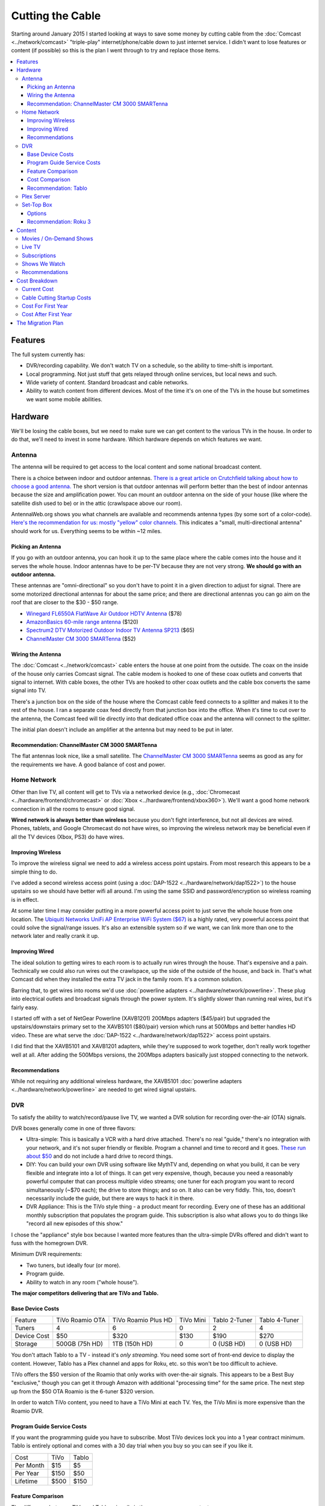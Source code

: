 =================
Cutting the Cable
=================

Starting around January 2015 I started looking at ways to save some money by cutting cable from the :doc:`Comcast <../network/comcast>` "triple-play" internet/phone/cable down to just internet service. I didn't want to lose features or content (if possible) so this is the plan I went through to try and replace those items.

.. contents::
  :local:

Features
========
The full system currently has:

- DVR/recording capability. We don't watch TV on a schedule, so the ability to time-shift is important.
- Local programming. Not just stuff that gets relayed through online services, but local news and such.
- Wide variety of content. Standard broadcast and cable networks.
- Ability to watch content from different devices. Most of the time it's on one of the TVs in the house but sometimes we want some mobile abilities.

Hardware
========

We'll be losing the cable boxes, but we need to make sure we can get content to the various TVs in the house. In order to do that, we'll need to invest in some hardware. Which hardware depends on which features we want.

Antenna
-------
The antenna will be required to get access to the local content and some national broadcast content.

There is a choice between indoor and outdoor antennas. `There is a great article on Crutchfield talking about how to choose a good antenna. <http://wwv.crutchfield.com/learn/learningcenter/home/antenna.html>`_ The short version is that outdoor antennas will perform better than the best of indoor antennas because the size and amplification power. You can mount an outdoor antenna on the side of your house (like where the satellite dish used to be) or in the attic (crawlspace above our room).

AntennaWeb.org shows you what channels are available and recommends antenna types (by some sort of a color-code). `Here's the recommendation for us: mostly "yellow" color channels. <http://www.antennaweb.org/Stations.aspx?Address=&City=Hillsboro&State=OR&ZIP=97124&Housing=S&Accuracy=4&Height=6&Obstructed=False&StationList=&Lat=45.5442824&Lon=-122.9521023>`_ This indicates a "small, multi-directional antenna" should work for us. Everything seems to be within ~12 miles.

Picking an Antenna
~~~~~~~~~~~~~~~~~~
If you go with an outdoor antenna, you can hook it up to the same place where the cable comes into the house and it serves the whole house. Indoor antennas have to be per-TV because they are not very strong. **We should go with an outdoor antenna.**

These antennas are "omni-directional" so you don't have to point it in a given direction to adjust for signal. There are some motorized directional antennas for about the same price; and there are directional antennas you can go aim on the roof that are closer to the $30 - $50 range.

- `Winegard FL6550A FlatWave Air Outdoor HDTV Antenna <http://www.amazon.com/dp/B00E5Z3R6A?tag=mhsvortex>`_ ($78)
- `AmazonBasics 60-mile range antenna <http://www.amazon.com/dp/B00MFXNQBU?tag=mhsvortex>`_ ($120)
- `Spectrum2 DTV Motorized Outdoor Indoor TV Antenna SP213 <http://www.spectrumantenna.com/ProductDetails.asp?ProductCode=SP2&Click=564>`_ ($65)
- `ChannelMaster CM 3000 SMARTenna <http://www.amazon.com/dp/B000BSKO84?tag=mhsvortex>`_ ($52)

Wiring the Antenna
~~~~~~~~~~~~~~~~~~
The :doc:`Comcast <../network/comcast>` cable enters the house at one point from the outside. The coax on the inside of the house only carries Comcast signal. The cable modem is hooked to one of these coax outlets and converts that signal to internet. With cable boxes, the other TVs are hooked to other coax outlets and the cable box converts the same signal into TV.

There's a junction box on the side of the house where the Comcast cable feed connects to a splitter and makes it to the rest of the house. I ran a separate coax feed directly from that junction box into the office. When it's time to cut over to the antenna, the Comcast feed will tie directly into that dedicated office coax and the antenna will connect to the splitter.

The initial plan doesn't include an amplifier at the antenna but may need to be put in later.

Recommendation: ChannelMaster CM 3000 SMARTenna
~~~~~~~~~~~~~~~~~~~~~~~~~~~~~~~~~~~~~~~~~~~~~~~
The flat antennas look nice, like a small satellite. The `ChannelMaster CM 3000 SMARTenna <http://www.amazon.com/dp/B000BSKO84?tag=mhsvortex>`_ seems as good as any for the requirements we have. A good balance of cost and power.

Home Network
------------
Other than live TV, all content will get to TVs via a networked device (e.g., :doc:`Chromecast <../hardware/frontend/chromecast>` or :doc:`Xbox <../hardware/frontend/xbox360>`). We'll want a good home network connection in all the rooms to ensure good signal.

**Wired network is always better than wireless** because you don't fight interference, but not all devices are wired. Phones, tablets, and Google Chromecast do not have wires, so improving the wireless network may be beneficial even if all the TV devices (Xbox, PS3) do have wires.

Improving Wireless
~~~~~~~~~~~~~~~~~~
To improve the wireless signal we need to add a wireless access point upstairs. From most research this appears to be a simple thing to do.

I've added a second wireless access point (using a :doc:`DAP-1522 <../hardware/network/dap1522>`) to the house upstairs so we should have better wifi all around. I'm using the same SSID and password/encryption so wireless roaming is in effect.

At some later time I may consider putting in a more powerful access point to just serve the whole house from one location. The `Ubiquiti Networks UniFi AP Enterprise WiFi System ($67) <http://www.amazon.com/dp/B004XXMUCQ?tag=mhsvortex>`_ is a highly rated, very powerful access point that could solve the signal/range issues. It's also an extensible system so if we want, we can link more than one to the network later and really crank it up.

Improving Wired
~~~~~~~~~~~~~~~
The ideal solution to getting wires to each room is to actually run wires through the house. That's expensive and a pain. Technically we could also run wires out the crawlspace, up the side of the outside of the house, and back in. That's what Comcast did when they installed the extra TV jack in the family room. It's a common solution.

Barring that, to get wires into rooms we'd use :doc:`powerline adapters <../hardware/network/powerline>`. These plug into electrical outlets and broadcast signals through the power system. It's slightly slower than running real wires, but it's fairly easy.

I started off with a set of NetGear Powerline (XAVB1201) 200Mbps adapters ($45/pair) but upgraded the upstairs/downstairs primary set to the XAVB5101 ($80/pair) version which runs at 500Mbps and better handles HD video. These are what serve the :doc:`DAP-1522 <../hardware/network/dap1522>` access point upstairs.

I did find that the XAVB5101 and XAVB1201 adapters, while they're supposed to work together, don't really work together well at all. After adding the 500Mbps versions, the 200Mbps adapters basically just stopped connecting to the network.

Recommendations
~~~~~~~~~~~~~~~
While not requiring any additional wireless hardware, the XAVB5101 :doc:`powerline adapters <../hardware/network/powerline>` are needed to get wired signal upstairs.

DVR
---
To satisfy the ability to watch/record/pause live TV, we wanted a DVR solution for recording over-the-air (OTA) signals.

DVR boxes generally come in one of three flavors:

- Ultra-simple: This is basically a VCR with a hard drive attached. There's no real "guide," there's no integration with your network, and it's not super friendly or flexible. Program a channel and time to record and it goes. `These run about $50 <http://www.amazon.com/dp/B00I2ZBD1U?tag=mhsvortex>`_ and do not include a hard drive to record things.
- DIY: You can build your own DVR using software like MythTV and, depending on what you build, it can be very flexible and integrate into a lot of things. It can get very expensive, though, because you need a reasonably powerful computer that can process multiple video streams; one tuner for each program you want to record simultaneously (~$70 each); the drive to store things; and so on. It also can be very fiddly. This, too, doesn't necessarily include the guide, but there are ways to hack it in there.
- DVR Appliance: This is the TiVo style thing - a product meant for recording. Every one of these has an additional monthly subscription that populates the program guide. This subscription is also what allows you to do things like "record all new episodes of this show."

I chose the "appliance" style box because I wanted more features than the ultra-simple DVRs offered and didn't want to fuss with the homegrown DVR.

Minimum DVR requirements:

- Two tuners, but ideally four (or more).
- Program guide.
- Ability to watch in any room ("whole house").

**The major competitors delivering that are TiVo and Tablo.**

Base Device Costs
~~~~~~~~~~~~~~~~~

===========  ===============  ===================  =========  =============  =============
Feature      TiVo Roamio OTA  TiVo Roamio Plus HD  TiVo Mini  Tablo 2-Tuner  Tablo 4-Tuner
-----------  ---------------  -------------------  ---------  -------------  -------------
Tuners       4                6                    0          2              4
Device Cost  $50              $320                 $130       $190           $270
Storage      500GB (75h HD)   1TB (150h HD)        0          0 (USB HD)     0 (USB HD)
===========  ===============  ===================  =========  =============  =============

You don't attach Tablo to a TV - instead it's *only streaming*. You need some sort of front-end device to display the content. However, Tablo has a Plex channel and apps for Roku, etc. so this won't be too difficult to achieve.

TiVo offers the $50 version of the Roamio that only works with over-the-air signals. This appears to be a Best Buy "exclusive," though you can get it through Amazon with additional "processing time" for the same price. The next step up from the $50 OTA Roamio is the 6-tuner $320 version.

In order to watch TiVo content, you need to have a TiVo Mini at each TV. Yes, the TiVo Mini is more expensive than the Roamio DVR.

Program Guide Service Costs
~~~~~~~~~~~~~~~~~~~~~~~~~~~
If you want the programming guide you have to subscribe. Most TiVo devices lock you into a 1 year contract minimum. Tablo is entirely optional and comes with a 30 day trial when you buy so you can see if you like it.

=========  ====  =====
Cost       TiVo  Tablo
---------  ----  -----
Per Month  $15   $5
Per Year   $150  $50
Lifetime   $500  $150
=========  ====  =====

Feature Comparison
~~~~~~~~~~~~~~~~~~
The difference between TiVo and Tablo primarily is the way you access content.

**TiVo wants to be your set top box** (and it requires you have a box at each TV to access content). If you want to stream to devices, you have to buy an extra "TiVo Stream" box or you have to go with the Roamio Plus HD box ($320).

**Tablo is more interested in working like Plex** - being a recording server that sits out there and lets you access from whatever. There are already apps for Android and iOS; there's a web app for computers; and there's a Plex integration channel so you can watch through Plex. As long as you have one of the network-enabled devices attached to the TV, you get the DVR/live TV functionality.

Cost Comparison
~~~~~~~~~~~~~~~
Assuming we want what we have now:

- Simple TV in our room. Not necessarily DVR access.
- Full TV/DVR access in the game room and living room.
- The programming guide so the thing is usable - one year of service.
- Four tuners (for apples-to-apples on the DVR comparisons).

==============  =====================================  ==============================
Item            TiVo                                   Tablo
--------------  -------------------------------------  ------------------------------
Equipment Cost  Roamio OTA: $50, TiVo Mini (x2): $130  4-Tuner: $270, Hard Drive: $50
Guide Cost      $150                                   $50
Total           $330                                   $370
==============  =====================================  ==============================

At first that looks like it costs more to go Tablo. However, if we want to extend TV into other rooms, the TiVo Mini cost starts impacting things. Even just adding one more TiVo Mini puts Tablo over the edge. And if you start considering the longer-term guide cost, Tablo totally wins out.

Recommendation: Tablo
~~~~~~~~~~~~~~~~~~~~~
The flexibility and features of Tablo plus the cheap cost of the guide means it's probably the best overall solution for us.

Plex Server
-----------
We currently serve Plex through the :doc:`Synology DS1010+ <../hardware/server/synologyds1010>` NAS in the office. The problem is that, while it works great for SD (standard definition) content, it doesn't have the horsepower to handle HD content. Any time you try to play HD content, the video stutters as the server tries to keep up. This was going to be a stumbling block for putting our HD movies on Plex anyway, but we could have put it off for a bit since getting the HD movies in there isn't a huge priority.

However, given Tablo access will probably be through Plex for some devices, it becomes a bit more pressing.

The CPU power required is for transcoding - which is basically "taking the video stream and converting it into something that looks good on your device." Video processing takes a lot of CPU and the current Synology NAS just doesn't have it. It wasn't meant for that kind of work.

`Plex has some recommendations on what sort of CPU you need to accomplish transcoding <https://support.plex.tv/hc/en-us/articles/201774043-What-kind-of-CPU-do-I-need-for-my-Server-computer->`_. Using a separate server to do the video processing and leaving the content stored on a NAS is something `several folks have working well <https://forums.plex.tv/index.php/topic/124747-pms-on-separate-pc-w-nas-as-media-storage/>`_.

There is a benchmark called "Passmark" that helps guide what sort of CPU might fit the bill. The rough guideline is that if we want HD content, we need to multiply 2000 (the benchmark required for a single stream) by the number of streams we might have (say, 2 or 4). For me, I figured four streams would be enough to future-proof things for a while, so I wanted a CPU with Passmark of ~8000.

**I ended up choosing an AMD FX-8350 processor with a Passmark of 8988** and `a pretty good price-to-performance ratio <http://www.cpubenchmark.net/cpu.php?cpu=AMD+FX-8350+Eight-Core>`_.

**I targeted a server cost of about $500.** Here are the parts I bought to build my :doc:`Megaplex server <../hardware/server/megaplex>`:


- `AMD FD8350FRHKBOX FX-8350 FX-Series 8-Core Black Edition Processor - $169.99 <http://www.amazon.com/dp/B009O7YUF6?tag=mhsvortex>`_
- `Gigabyte AM3+ AMD DDR3 1333 760G HDMI USB 3.0 Micro ATX Motherboard GA-78LMT-USB3 - $58.99 <http://www.amazon.com/dp/B009FC3YJ8?tag=mhsvortex>`_
- `Rosewill Dual Fans MicroATX Mini Tower Computer Case, Black FBM-02 - $29.99 <http://www.amazon.com/dp/B009NJAE4Q?tag=mhsvortex>`_
- `Antec EarthWatts EA-380D Green 380 Watt 80 PLUS BRONZE Power Supply - $40.01 <http://www.amazon.com/dp/B002UOR17Y?tag=mhsvortex>`_
- `Crucial Ballistix Sport 8GB Kit (4GBx2) DDR3 1600 MT/s (PC3-12800) CL9 @1.5V UDIMM 240-Pin Memory BLS2KIT4G3D1609DS1S00 - $59.99 <http://www.amazon.com/dp/B006WAGGUK?tag=mhsvortex>`_
- `LG Electronics 14x Internal BDXL Blu-Ray Burner Rewriter WH14NS40 - Bulk Drive - Black - $56.95 <http://www.amazon.com/dp/B007YWMCA8?tag=mhsvortex>`_
- `5 Pack Monoprice 18-Inch SATA III 6.0 Gbps Cable with Locking Latch and 1 x 90-Degree Plug (108783) - $7.99 <http://www.amazon.com/dp/B00IOS6EAU?tag=mhsvortex>`_
- `StarTech.com 12-Inch LP4 to 2x SATA Power Y Cable Adapter - $3.99 <http://www.amazon.com/dp/B0002GRUV4?tag=mhsvortex>`_
- `JBtek Sleeved PWM Fan Splitter Cable 1 to 2 Converter - $5.99 <http://www.amazon.com/dp/B00OZ10FI2?tag=mhsvortex>`_
- `WD Blue 1TB SATA 6Gb/s 7200rpm Internal Hard Drive - $54.99 (2 of these) <http://www.amazon.com/dp/B0088PUEPK?tag=mhsvortex>`_

**Total price: $543.87**

Set-Top Box
-----------
In the master bedroom there's no gaming console or other device that can get the online content, so we need to solve that. Depending on the solution and what it provides, we may want to put a device even at the TVs that have gaming consoles.

Options
~~~~~~~

- Google :doc:`Chromecast <../hardware/frontend/chromecast>`
- Apple TV
- Amazon Fire TV
- :doc:`Roku 3 <../hardware/frontend/roku>`

`CNet has a great comparison of these devices that matches up with my findings so I won't repeat the whole thing here. <http://www.cnet.com/news/chromecast-vs-apple-tv-vs-roku-3-which-media-streamer-should-you-buy/>`_

We have a :doc:`Chromecast <../hardware/frontend/chromecast>` and I've found two problems with it.

- It never gets a great network signal. Even if it's right next to the access point, it never seems to get over three bars.
- Starting February 2104, it has been getting really flaky, not wanting to connect to the wireless network. Some quick research shows this is not uncommon.

Since I want a wired solution to ensure good connectivity, **Chromecast is out**. Most of our stuff is not in Apple format, so **Apple TV is out**.

`Tablo is both on Amazon Fire TV and Roku 3 <https://www.tablotv.com/blog/sneak-peek-new-roku-channel-amazon-fire-android/>`_. Reading online reviews, while both devices seem reasonable, almost every comparison review (outside of the Amazon web site) points to Roku as a clear winner for having more available content and easier-to-use features. For example, when you search for a title on Amazon Fire TV, it only searches a single app - :doc:`Netflix <../services/netflix>` or :doc:`Amazon Prime <../services/amazon>`. When you search on Roku, you get searches across all the apps, so it'll find the title in Netflix, Amazon, and :doc:`Hulu Plus <../services/hulu>`, then give you a choice which source to use.

Recommendation: Roku 3
~~~~~~~~~~~~~~~~~~~~~~
I got a :doc:`Roku 3 <../hardware/frontend/roku>` for the master bedroom and it turned out amazing. I very shortly thereafter also got one for the main TV. The ease of setup and ease of use really can't be beat.

Content
=======
The content we get through cable right now includes movies (mostly on demand through Showtime, Starz, and Encore) and shows (mostly DVR or on-demand from broadcast networks, though a few from Showtime).

Movies / On-Demand Shows
------------------------
Movies are available on :doc:`Netflix <../services/netflix>`, :doc:`Hulu Plus <../services/hulu>`, :doc:`Amazon Prime <../services/amazon>`, and on our Plex server. I don't think we'll be at a shortage of movies to watch, however, most of these are not new releases.

New releases may require us to use Redbox or rent/buy from Amazon Instant Video or Xbox Video.

CBS has its own on-demand service called "CBS All Access." It only works on computers - there's no app and no integration with anything else.

Channels like TNT, FX, and such (expanded basic channels) mostly do not have on-demand solutions. :doc:`Hulu Plus <../services/hulu>` has a few of these shows, but generally shows from these channels are limited to previous seasons.

Live TV
-------
If we want live programming, we can use over-the-air broadcasts via an antenna.

There are effectively two ways to watch live TV: Directly through the antenna attached to the TV or through a device (like a tuner box).

Just watching live TV is free and works with the antenna. If you want the ability to pause/record live TV or see a program guide, it requires one of the DVR devices I outlined above.

Subscriptions
-------------

==============  =============
Service         Cost Per Year
--------------  -------------
Netflix         $96 ($8/mo)
Hulu Plus       $96 ($8/mo)
Amazon Prime    $99
CBS All Access  $72 ($6/mo)
==============  =============

I didn't really research HBO Now since $15/month for a single channel seems like a bit much.

Shows We Watch
--------------

This grid shows a few of the shows we watch and which provider covers that show. Assuming the show isn't available on live TV to record via DVR, we'd use a provider to get the show.

========================  =======  =========  ======  ==============
Show                      Netflix  Hulu Plus  Amazon  CBS All Access
------------------------  -------  ---------  ------  --------------
NCIS                                                  C,P
CSI                                                   C,P
Doctor Who                P        P          P
Parks and Recreation               C,P        P
Homeland
Sherlock                  P
Big Bang Theory                                       C,P
Agent Carter                       C,P
Agents of SHIELD                   C,P
House of Cards            C,P
Orange/New Black          C,P
American Horror Story     P        P          P
Bob's Burgers                      C,P
The Librarians
Saturday Night Live                C,P
Person of Interest                                    C,P
Grimm                              C,P
Family Guy                         C,P
Glee                               C,P
Archer                    P        P
Nurse Jackie
Jake / Neverland Pirates
Sofia the First
========================  =======  =========  ======  ==============

- C = Current episodes available (sometimes delayed)
- P = Past episodes available

Not counting shows that are broadcast, there are definitely some shows that don't have an online solution at all (e.g., Homeland or anything from Disney Jr.).

We do watch a lot of CBS shows. It's unclear whether it'd be worth $72/year for access online. **A DVR solution would probably be better.** We just couldn't miss any episodes or... well, we'd miss them. No on-demand.

Recommendations
---------------

Based on our viewing habits and the presence of a DVR solution, we're looking at:

- :doc:`Netflix <../services/netflix>`
- :doc:`Hulu Plus <../services/hulu>`
- :doc:`Amazon Prime <../services/amazon>`

Cost Breakdown
==============

Current Cost
------------

Our :doc:`Comcast <../network/comcast>` cable package provides:

- 105Mbps internet
- TV (expanded basic + Starz/Encore)
- Phone

=====================================  ============  ===========  ============
Package                                Monthly Cost  Annual Cost  Savings/Year
-------------------------------------  ------------  -----------  ------------
HD Preferred XF Triple Play (current)  $163.35       $1960.20     --
Internet/Phone only                    $110.90       $1330.80     $629.40
Internet only                          $65.95        $791.40      $1168.80
=====================================  ============  ===========  ============

**The most savings is obviously with internet-only.**  We can use our mobile phones for our primary numbers and wifi calling in the house now enables us to get a good signal and actually receive calls at home. We would lose our landline number unless we choose to do something like the Sprint solution and port the number there, but that's not a huge deal.

Cable Cutting Startup Costs
---------------------------
Given some guesses at which equipment we'd want, here's an equipment + services cost estimate for losing cable.

+--------------------+---------------------------------+-------+
| Live TV                                                      |
+--------------------+---------------------------------+-------+
|                    | ChannelMaster CM 3000 SMARTenna | $52   |
+--------------------+---------------------------------+-------+
|                    | Tablo 4-tuner DVR               | $270  |
+--------------------+---------------------------------+-------+
|                    | 1TB USB HDD for Tablo recording | $100  |
+--------------------+---------------------------------+-------+
|                    | Tablo guide service (1 year)    | $50   |
+--------------------+---------------------------------+-------+
| Network                                                      |
+--------------------+---------------------------------+-------+
|                    | Netgear 500Mbps XAVB5101 (pair) | $80   |
+--------------------+---------------------------------+-------+
| Content Providers                                            |
+--------------------+---------------------------------+-------+
|                    | Netflix (1 year)                | $96   |
+--------------------+---------------------------------+-------+
|                    | Hulu Plus (1 year)              | $96   |
+--------------------+---------------------------------+-------+
|                    | Amazon Prime (1 year)           | $99   |
+--------------------+---------------------------------+-------+
| Plex Server                                                  |
+--------------------+---------------------------------+-------+
|                    | Parts                           | $544  |
+--------------------+---------------------------------+-------+
| **Startup Equipment Costs**                          | $1046 |
+--------------------+---------------------------------+-------+
| **Total Recurring Annual Costs**                     | $341  |
+--------------------+---------------------------------+-------+
| **TOTAL FIRST YEAR COST**                            | $1387 |
+--------------------+---------------------------------+-------+

We already pay for :doc:`Netflix <../services/netflix>` and :doc:`Amazon Prime <../services/amazon>`, and we really wanted the Plex server anyway, so if you subtract those costs from the "startup" cost, **the first year is more like $648**

Notes:

- **There is a chance there is something not being accounted for here.** For example, cables we don't have, or some connector or another to get things hooked up.
- **If we run physical cable instead of using powerline, it would be cheaper.** Of course, it's a ton more work.
- **Hard drive prices change often** so we may come in cheaper on that.
- **We could get the 2-tuner Tablo and save $80**, but we could only record one thing and watch one other thing through it; or record two total things. Kind of like the old cable DVR that we didn't like much.
- **If we want a better wireless access point, this doesn't account for that.** With wired network in the main rooms, though, it might not be a "must have." And if the :doc:`DAP-1522 <../hardware/network/dap1522>` works upstairs, we don't really need anything new.
- If we like the Tablo service, **the lifetime $150 cost may be a better long-term investment** with a break-even after three years.

Cost For First Year
-------------------

==========================================  ========
Comcast internet-only                       $791.40
H/W + services (w/o Netflix, Amazon, Plex)  $648.00
Total                                       $1439.40
Savings from current plan                   $520.80
==========================================  ========

Due to the startup hardware costs the savings is not as good in the first year as in subsequent years. If we went to internet/phone, it would be closer to the same price as we already pay - we wouldn't actually save any money the first year.

Cost After First Year
---------------------

==============================  ========
Comcast internet-only           $791.40
Services (w/o Netflix, Amazon)  $146.00
Total                           $937.40
Savings from current plan       $1022.80
==============================  ========

**This subsequent year scenario is where the payoff is.** Once the hardware is in place, you basically only pay for services and the internet connection.

The Migration Plan
==================

1. Prepare for phone replacement.
    a. Ensure cell phones are set up for wifi calling.
    b. Figure out "quiet time" for phones so we can mute them at night but still allow calls through. (`This "Do Not Disturb" app <https://play.google.com/store/apps/details?id=com.cabooze.buzzoff>`_ is a reasonable solution.)
2. Update home network.
    a. Purchase and install upgraded powerline adapters to extend wired network.
    b. Verify strong connectivity upstairs.
    c. Determine if better wireless access point is required upstairs - purchase and install if so.
3. Update Plex server.
    a. Order and assemble parts.
    b. Install Plex server software.
    c. Port the existing library (metadata) to the new :doc:`Megaplex server <../hardware/server/megaplex>`.
4. Prepare for antenna installation - determine how the cables will be hooked up.
    a. Figure out where the cables from the junction box on the side of the house go once they go under through the vent.
    b. Wire up a coax run from the junction box to the office to ensure the Comcast signal still gets there.
5. Install antenna and test.
    a. Order antenna.
    b. Put up the antenna and get the wiring in place.
    c. Temporarily switch to antenna signal with Comcast only running in office.
    d. Verify antenna signal is good - determine if signal amplifier or different antenna placement is required.
    e. Switch back to Comcast inside the house but leave the antenna hooked to the one outlet in the office (the one that will eventually be Comcast). We'll use that to set up Tablo.
6. Set up Tablo.
    a. Order the Tablo box.
    b. Hook up Tablo to the one outlet that has antenna signal. Make sure it powers on and connects to things. Scan for channels but don't program recordings yet.
    c. Install Tablo apps on mobile devices and tablets.
    d. Set up the Plex channel for Tablo and test, particularly with HD signal.
    e. Verify Tablo still gets the channels - maybe re-scan to ensure.
    f. Set up recordings.
7. Pre-cut over.
    a. Finish watching all the shows we have recorded.
    b. Write down all of the things we record - channels, times, etc. so we can set up Tablo or plan things on Hulu.
    c. Start Hulu Plus subscription.
    d. Add Hulu Plus apps to Xbox, Playstation, mobile, tablet.
8. Cut over.
    a. Discontinue TV and phone service with Comcast.
    b. Remove Comcast boxes and wire the TVs directly to the wall coax outlet.
    c. Swap the cables outside - Comcast goes to the single outlet in the office, antenna goes to everything else.
    d. Swap the cable to the Tablo so it gets TV signal.
    e. Swap the cable to the Comast router so it gets Comcast signal.
9. Set up existing TV points.
    a. Update TV input/output to skip cable box input.
    b. Update remote controls as needed to control standard TV channels rather than cable box channels.
